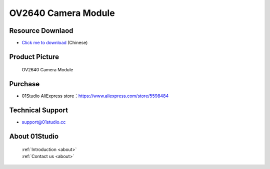 
OV2640 Camera Module
======================

Resource Downlaod
------------------
* `Click me to download <https://01studio-1258570164.cos.ap-guangzhou.myqcloud.com/Resource_Download_EN/Modules_and_Accessories/%E6%91%84%E5%83%8F%E5%A4%B4%E6%A8%A1%E5%9D%97/01-OV2640%E6%91%84%E5%83%8F%E5%A4%B4%E6%A8%A1%E5%9D%97.rar>`_ (Chinese)

Product Picture
----------------

.. figure:: media/OV2640.jpg

  OV2640 Camera Module


Purchase
--------------
- 01Studio AliExpress store：https://www.aliexpress.com/store/5598484


Technical Support
------------------
- support@01studio.cc


About 01Studio
--------------

  | :ref:`Introduction <about>`  
  | :ref:`Contact us <about>`

